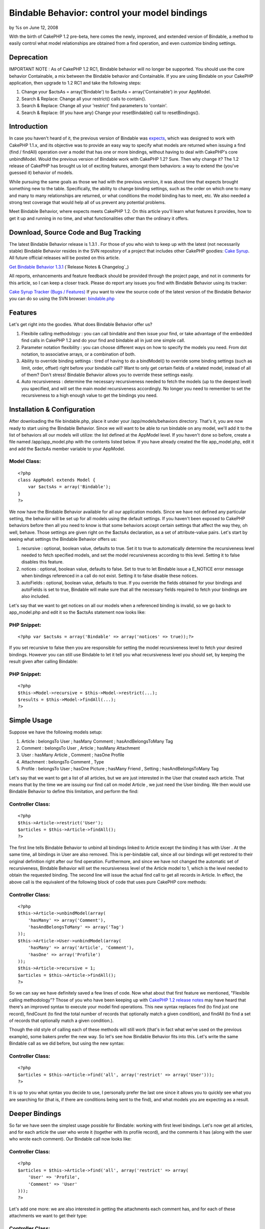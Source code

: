 Bindable Behavior: control your model bindings
==============================================

by %s on June 12, 2008

With the birth of CakePHP 1.2 pre-beta, here comes the newly,
improved, and extended version of Bindable, a method to easily control
what model relationships are obtained from a find operation, and even
customize binding settings.


Deprecation
~~~~~~~~~~~

IMPORTANT NOTE : As of CakePHP 1.2 RC1, Bindable behavior will no
longer be supported. You should use the core behavior Containable, a
mix between the Bindable behavior and Containable. If you are using
Bindable on your CakePHP application, then upgrade to 1.2 RC1 and take
the following steps:


#. Change your $actsAs = array('Bindable') to $actsAs =
   array('Containable') in your AppModel.
#. Search & Replace: Change all your restrict() calls to contain().
#. Search & Replace: Change all your 'restrict' find parameters to
   'contain'.
#. Search & Replace: (If you have any) Change your resetBindable()
   call to resetBindings().



Introduction
~~~~~~~~~~~~

In case you haven't heard of it, the previous version of Bindable was
`expects`_, which was designed to work with CakePHP 1.1.x, and its
objective was to provide an easy way to specify what models are
returned when issuing a find (find / findAll) operation over a model
that has one or more bindings, without having to deal with CakePHP's
core unbindModel. Would the previous version of Bindable work with
CakePHP 1.2? Sure. Then why change it? The 1.2 release of CakePHP has
brought us lot of exciting features, amongst them behaviors: a way to
extend the (you've guessed it) behavior of models.

While pursuing the same goals as those we had with the previous
version, it was about time that expects brought something new to the
table. Specifically, the ability to change binding settings, such as
the order on which one to many and many to many relationships are
returned, or what conditions the model binding has to meet, etc. We
also needed a strong test coverage that would help all of us prevent
any potential problems.

Meet Bindable Behavior, where expects meets CakePHP 1.2. On this
article you'll learn what features it provides, how to get it up and
running in no time, and what functionalities other than the ordinary
it offers.


Download, Source Code and Bug Tracking
~~~~~~~~~~~~~~~~~~~~~~~~~~~~~~~~~~~~~~
The latest Bindable Behavior release is 1.3.1 . For those of you who
wish to keep up with the latest (not necessarily stable) Bindable
Behavior resides in the SVN repository of a project that includes
other CakePHP goodies: `Cake Syrup`_. All future official releases
will be posted on this article.

`Get Bindable Behavior 1.3.1`_ (`Release Notes & Changelog`_)

All reports, enhancements and feature feedback should be provided
through the project page, and not in comments for this article, so I
can keep a closer track. Please do report any issues you find with
Bindable Behavior using its tracker:

`Cake Syrup Tracker (Bugs / Features)`_
If you want to view the source code of the latest version of the
Bindable Behavior you can do so using the SVN browser: `bindable.php`_

Features
~~~~~~~~
Let's get right into the goodies. What does Bindable Behavior offer
us?


#. Flexibile calling methodology : you can call bindable and then
   issue your find, or take advantage of the embedded find calls in
   CakePHP 1.2 and do your find and bindable all in just one simple call.
#. Parameter notation flexibility : you can choose different ways on
   how to specify the models you need. From dot notation, to associative
   arrays, or a combination of both.
#. Ability to override binding settings : tired of having to do a
   bindModel() to override some binding settings (such as limit, order,
   offset) right before your bindable call? Want to only get certain
   fields of a related model, instead of all of them? Don't stress!
   Bindable Behavior allows you to override these settings easily.
#. Auto recursiveness : determine the necessary recursiveness needed
   to fetch the models (up to the deepest level) you specified, and will
   set the main model recursiveness accordingly. No longer you need to
   remember to set the recursiveness to a high enough value to get the
   bindings you need.



Installation & Configuration
~~~~~~~~~~~~~~~~~~~~~~~~~~~~
After downloading the file bindable.php, place it under your
/app/models/behaviors directory. That's it, you are now ready to start
using the Bindable Behavior. Since we will want to be able to run
bindable on any model, we'll add it to the list of behaviors all our
models will utilize: the list defined at the AppModel level. If you
haven't done so before, create a file named /app/app_model.php with
the contents listed below. If you have already created the file
app_model.php, edit it and add the $actsAs member variable to your
AppModel.


Model Class:
````````````

::

    <?php 
    class AppModel extends Model {
    	var $actsAs = array('Bindable');
    }
    ?>

We now have the Bindable Behavior available for all our application
models. Since we have not defined any particular setting, the behavior
will be set up for all models using the default settings. If you
haven't been exposed to CakePHP behaviors before then all you need to
know is that some behaviors accept certain settings that affect the
way they, oh well, behave. Those settings are given right on the
$actsAs declaration, as a set of attribute-value pairs. Let's start by
seeing what settings the Bindable Behavior offers us:


#. recursive : optional, boolean value, defaults to true. Set it to
   true to automatically determine the recursiveness level needed to
   fetch specified models, and set the model recursiveness according to
   this level. Setting it to false disables this feature.
#. notices : optional, boolean value, defaults to false. Set to true
   to let Bindable issue a E_NOTICE error message when bindings
   referenced in a call do not exist. Setting it to false disable these
   notices.
#. autoFields : optional, boolean value, defaults to true. If you
   override the fields obtained for your bindings and autoFields is set
   to true, Bindable will make sure that all the necessary fields
   required to fetch your bindings are also included.

Let's say that we want to get notices on all our models when a
referenced binding is invalid, so we go back to app_model.php and edit
it so the $actsAs statement now looks like:


PHP Snippet:
````````````

::

    <?php var $actsAs = array('Bindable' => array('notices' => true));?>

If you set recursive to false then you are responsible for setting the
model recursiveness level to fetch your desired bindings. However you
can still use Bindable to let it tell you what recursiveness level you
should set, by keeping the result given after calling Bindable:


PHP Snippet:
````````````

::

    <?php 
    $this->Model->recursive = $this->Model->restrict(...);
    $results = $this->Model->findAll(...);
    ?>



Simple Usage
~~~~~~~~~~~~
Suppose we have the following models setup:


#. Article : belongsTo User ; hasMany Comment ; hasAndBelongsToMany
   Tag
#. Comment : belongsTo User , Article ; hasMany Attachment
#. User : hasMany Article , Comment ; hasOne Profile
#. Attachment : belongsTo Comment , Type
#. Profile : belongsTo User ; hasOne Picture ; hasMany Friend ,
   Setting ; hasAndBelongsToMany Tag

Let's say that we want to get a list of all articles, but we are just
interested in the User that created each article. That means that by
the time we are issuing our find call on model Article , we just need
the User binding. We then would use Bindable Behavior to define this
limitation, and perform the find:


Controller Class:
`````````````````

::

    <?php 
    $this->Article->restrict('User');
    $articles = $this->Article->findAll();
    ?>

The first line tells Bindable Behavior to unbind all bindings linked
to Article except the binding it has with User . At the same time, all
bindings in User are also removed. This is per-bindable call, since
all our bindings will get restored to their original definition right
after our find operation. Furthermore, and since we have not changed
the automatic set of recursiveness, Bindable Behavior will set the
recursiveness level of the Article model to 1, which is the level
needed to obtain the requested binding. The second line will issue the
actual find call to get all records in Article. In effect, the above
call is the equivalent of the following block of code that uses pure
CakePHP core methods:


Controller Class:
`````````````````

::

    <?php 
    $this->Article->unbindModel(array(
    	'hasMany' => array('Comment'),
    	'hasAndBelongsToMany' => array('Tag')
    ));
    $this->Article->User->unbindModel(array(
    	'hasMany' => array('Article', 'Comment'),
    	'hasOne' => array('Profile')
    ));
    $this->Article->recursive = 1;
    $articles = $this->Article->findAll();
    ?>

So we can say we have definitely saved a few lines of code. Now what
about that first feature we mentioned, "Flexibile calling
methodology"? Those of you who have been keeping up with `CakePHP 1.2
release notes`_ may have heard that there's an improved syntax to
execute your model find operations. This new syntax replaces find (to
find just one record), findCount (to find the total number of records
that optionally match a given condition), and findAll (to find a set
of records that optionally match a given condition.).

Though the old style of calling each of these methods will still work
(that's in fact what we've used on the previous example), some bakers
prefer the new way. So let's see how Bindable Behavior fits into this.
Let's write the same Bindable call as we did before, but using the new
syntax:


Controller Class:
`````````````````

::

    <?php 
    $articles = $this->Article->find('all', array('restrict' => array('User')));
    ?>

It is up to you what syntax you decide to use, I personally prefer the
last one since it allows you to quickly see what you are searching for
(that is, if there are conditions being sent to the find), and what
models you are expecting as a result.


Deeper Bindings
~~~~~~~~~~~~~~~
So far we have seen the simplest usage possible for Bindable: working
with first level bindings. Let's now get all articles, and for each
article the user who wrote it (together with its profile record), and
the comments it has (along with the user who wrote each comment). Our
Bindable call now looks like:


Controller Class:
`````````````````

::

    <?php 
    $articles = $this->Article->find('all', array('restrict' => array(
    	'User' => 'Profile',
    	'Comment' => 'User'
    )));
    ?>

Let's add one more: we are also interested in getting the attachments
each comment has, and for each of these attachments we want to get
their type:


Controller Class:
`````````````````

::

    <?php 
    $articles = $this->Article->find('all', array('restrict' => array(
    	'User' => 'Profile',
    	'Comment' => array('User', 'Attachment' => 'Type')
    )));
    ?>

Get the picture? Now some of you may have already got used to the dot
notation found in the previous expects version. The Bindable Behavior
can handle it too, let's rewrite the previous call to use dot notation
instead:


Controller Class:
`````````````````

::

    <?php 
    $articles = $this->Article->find('all', array('restrict' => array(
    	'User.Profile', 
    	'Comment.User', 'Comment.Attachment.Type'
    )));
    ?>

Mixing the two notations would also work:


Controller Class:
`````````````````

::

    <?php 
    $articles = $this->Article->find('all', array('restrict' => array(
    	'User' => 'Profile',
    	'Comment' => array('User', 'Attachment.Type')
    )));
    ?>

As you have pointed out before, Bindable is automatically setting the
appropiate recursiveness for the model so we can fetch the models we
need. This is a setting that can be changed at any time, as we learned
on the Installation & Configuration section. But what happens if we
want to get all models linked to an inner relationship, and we don't
really want to list them all in Bindable? That is, take the last call
we made. Suppose we are interested in fetching all models linked to
the Profile binding. Profile, as we saw before, has the following
relationships: User (belongsTo), Picture (hasOne), Friend, Setting
(hasMany), and Tag (hasAndBelongsToMany). One way is to define all
these models on the Bindable call:


Controller Class:
`````````````````

::

    <?php 
    $articles = $this->Article->find('all', array('restrict' => array(
    	'User' => array('Profile' => array(
    		'User', 'Picture', 'Friend', 'Setting', 'Tag'
    	)),
    	'Comment' => array('User', 'Attachment.Type')
    )));
    ?>

But that seems like a waste of time, and we might run into trouble if
we forget to add a possible future binding we'll need for Profile. So
instead let's use the wildcard to let Bindable know that we are
interested in all models directly bound to Profile:


Controller Class:
`````````````````

::

    <?php 
    $articles = $this->Article->find('all', array('restrict' => array(
    	'User' => array('Profile' => '*'),
    	'Comment' => array('User', 'Attachment.Type')
    )));
    ?>

or with dot notation:


Controller Class:
`````````````````

::

    <?php 
    $articles = $this->Article->find('all', array('restrict' => array(
    	'User' => 'Profile.*',
    	'Comment' => array('User', 'Attachment.Type')
    )));
    ?>



Overriding binding settings
~~~~~~~~~~~~~~~~~~~~~~~~~~~
Another great feature the Bindable Behavior has is the ability to
change binding settings on the fly. Just as we specify which models
should or should not be returned in a find operation, we can also
specify what binding settings should be used when we issue the find
call. Let's get all articles, for each article the user who wrote it,
and the tags linked to the article:


Controller Class:
`````````````````

::

    <?php 
    $articles = $this->Article->find('all', array('restrict' => array(
    	'User',
    	'Tag'
    )));
    ?>

Let's say that we don't really want all the tags linked to the
article, but we only need 5 of them. We can then specify Bindable to
override the limit:


Controller Class:
`````````````````

::

    <?php 
    $articles = $this->Article->find('all', array('restrict' => array(
    	'User',
    	'Tag' => array('limit' => 5)
    )));
    ?>

What about getting the latest 5 tags instead? No problem, just
override the order binding setting:


Controller Class:
`````````````````

::

    <?php 
    $articles = $this->Article->find('all', array('restrict' => array(
    	'User',
    	'Tag' => array('limit' => 5, 'order' => 'Tag.created DESC')
    )));
    ?>

Assume we want only the username and the email of the user who wrote
the article. Eventhough we have that information already on our
previous call (since the User model is returned with all its fields),
we are interested in saving resources, so we want to specify exactly
the fields we need:


Controller Class:
`````````````````

::

    <?php 
    $articles = $this->Article->find('all', array('restrict' => array(
    	'User' => array('fields' => array('username', 'email')),
    	'Tag' => array('limit' => 5, 'order' => 'Tag.created DESC')
    )));
    ?>

So as you see, fields is just another binding setting we can override.
The good thing about fields is that we don't really need to tell
Bindable when we're specifying fields, it will figure it out by
itself. So instead we can define the fields just as we would define a
model binding:


Controller Class:
`````````````````

::

    <?php 
    $articles = $this->Article->find('all', array('restrict' => array(
    	'User' => array('username', 'email'),
    	'Tag' => array('limit' => 5, 'order' => 'Tag.created DESC')
    )));
    ?>

If we also needed User bindings to be returned, but we forget to
specify the fields needed to fetch it (like its primary key), Bindable
Behavior will do it for us.

You can also mix your binding settings definition with which models
should be returned. For example, we can take the previous example and
also define that the User model should include the Profile each user
has, but we are still only interested in the username and email
fields:


Controller Class:
`````````````````

::

    <?php 
    $articles = $this->Article->find('all', array('restrict' => array(
    	'User' => array('username', 'email', 'Profile'),
    	'Tag' => array('limit' => 5, 'order' => 'Tag.created DESC')
    )));
    ?>

Bindable behavior will be smart enough to include additional fields
that may be required to fetch the Profile binding. If you don't want
Bindable to include the mandatory fields, set the behavior setting
autoFields to false.

Just in case you are interested, the above fields override can also be
written diferently, using dot notation. If we were not interested in
the Profile binding we would do:


Controller Class:
`````````````````

::

    <?php 
    $articles = $this->Article->find('all', array('restrict' => array(
    	'User(username, email)',
    	'Tag' => array('limit' => 5, 'order' => 'Tag.created DESC')
    )));
    ?>

But if we are still interested in this notation and getting the
Profile model:


Controller Class:
`````````````````

::

    <?php 
    $articles = $this->Article->find('all', array('restrict' => array(
    	'User(username, email)' => 'Profile',
    	'Tag' => array('limit' => 5, 'order' => 'Tag.created DESC')
    )));
    ?>

Once again, it is up to you what notation you decide to use.


Making your binding changes permanent
~~~~~~~~~~~~~~~~~~~~~~~~~~~~~~~~~~~~~
Every example we've seen to this point shows how CakePHP will restore
the original bindings, and its settings, right after a find operation
is completed. This is because Bindable uses bindModel, which backs up
the bindings for later resetting. However we may find situations on
where we need to make the binding changes permanent. CakePHP already
offers us a way to specify when calling a bindModel/unbindModel if the
original associations should be reset after a find, and since Bindable
is a complex wrapper for these core functions, the behavior also
offers us a way to do such thing. Let's take the following call:


Controller Class:
`````````````````

::

    <?php 
    $articles = $this->Article->find('all', array('restrict' => array(
    	'User',
    	'Tag' => array('limit' => 5)
    )));
    ?>

And let's assume we want these changes (that is, that Article is now
only bound to User and Tag, and the Tag binding will only return 5
records) to be permanent. We specify that through the 'reset' setting:


Controller Class:
`````````````````

::

    <?php 
    $articles = $this->Article->find('all', array('restrict' => array(
    	'reset' => false,
    	'User',
    	'Tag' => array('limit' => 5)
    )));
    ?>

In case you fancy the non-embedded Bindable call, the above would be
(we set the reset parameter as the first argument):


Controller Class:
`````````````````

::

    <?php 
    $this->Article->restrict(false, array(
    	'User',
    	'Tag' => array('limit' => 5)
    ));
    $articles = $this->Article->find('all');
    ?>

After running this find operation, if we would've done a normal
find('all') on Article we would see that the bindings returned are the
same as we've specified on the Bindable call above. This is because
the original bindings have not been reset. In fact they won't reset
until we say so. Unlike CakePHP's core unbindModel/bindModel, where
permanent changes are, well permanent, Bindable still gives us a way
to change our minds and restore the original bindings, by calling
resetBindable with a force parameter set to true:


Controller Class:
`````````````````

::

    <?php 
    $articles = $this->Article->resetBindable(true);
    ?>



.. _Cake Syrup Tracker (Bugs / Features): http://sourceforge.net/tracker/?group_id=209331
.. _ Changelog: http://sourceforge.net/project/shownotes.php?group_id=209331&release_id=598948
.. _expects: http://bakery.cakephp.org/articles/view/an-improvement-to-unbindmodel-on-model-side
.. _Get Bindable Behavior 1.3.1: http://sourceforge.net/project/showfiles.php?group_id=209331&package_id=251195&release_id=598948
.. _CakePHP 1.2 release notes: http://bakery.cakephp.org/articles/view/new-cakephp-releases
.. _Cake Syrup: http://cake-syrup.sourceforge.net/
.. _bindable.php: http://cake-syrup.svn.sourceforge.net/viewvc/cake-syrup/trunk/app/models/behaviors/bindable.php?view=markup
.. meta::
    :title: Bindable Behavior: control your model bindings
    :description: CakePHP Article related to ,Behaviors
    :keywords: ,Behaviors
    :copyright: Copyright 2008 
    :category: behaviors

